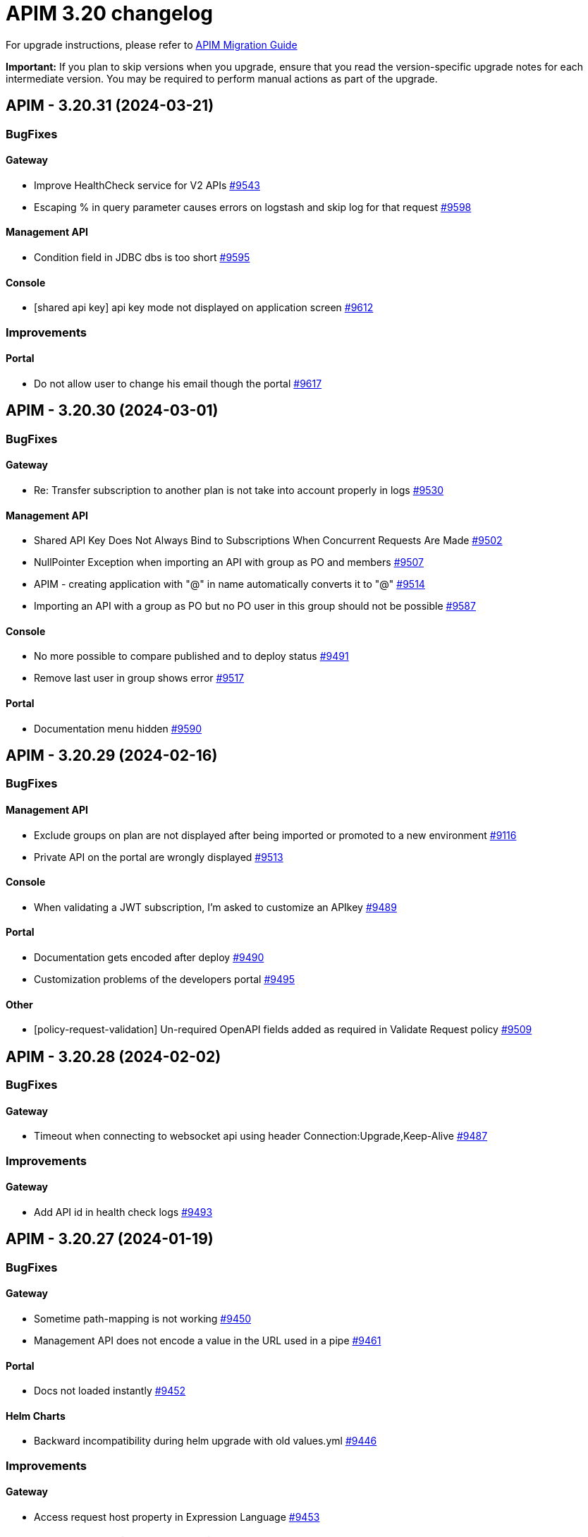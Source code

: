 = APIM 3.20 changelog
:page-sidebar: apim_3_x_sidebar
:page-permalink: apim/3.x/changelog-3.20.html
:page-folder: apim
:page-toc: false
:page-layout: apim3x

For upgrade instructions, please refer to https://docs.gravitee.io/apim/3.x/apim_installguide_migration.html[APIM Migration Guide]

*Important:* If you plan to skip versions when you upgrade, ensure that you read the version-specific upgrade notes for each intermediate version. You may be required to perform manual actions as part of the upgrade.

// NOTE: Global 3.20 release info here

// <DO NOT REMOVE THIS COMMENT - ANCHOR FOR FUTURE RELEASES>
 
== APIM - 3.20.31 (2024-03-21)
=== BugFixes
==== Gateway

* Improve HealthCheck service for V2 APIs https://github.com/gravitee-io/issues/issues/9543[#9543]
* Escaping % in query parameter causes errors on logstash and skip log for that request https://github.com/gravitee-io/issues/issues/9598[#9598]

==== Management API

* Condition field in JDBC dbs is too short https://github.com/gravitee-io/issues/issues/9595[#9595]

==== Console

* [shared api key] api key mode not displayed on application screen https://github.com/gravitee-io/issues/issues/9612[#9612]


=== Improvements
==== Portal

* Do not allow user to change his email though the portal https://github.com/gravitee-io/issues/issues/9617[#9617]



 
== APIM - 3.20.30 (2024-03-01)
=== BugFixes
==== Gateway

* Re: Transfer subscription to another plan is not take into account properly in logs https://github.com/gravitee-io/issues/issues/9530[#9530]

==== Management API

* Shared API Key Does Not Always Bind to Subscriptions When Concurrent Requests Are Made https://github.com/gravitee-io/issues/issues/9502[#9502]
* NullPointer Exception when importing an API with group as PO and members https://github.com/gravitee-io/issues/issues/9507[#9507]
* APIM - creating application with "@" in name automatically converts it to "&#64;" https://github.com/gravitee-io/issues/issues/9514[#9514]
* Importing an API with a group as PO but no PO user in this group should not be possible https://github.com/gravitee-io/issues/issues/9587[#9587]

==== Console

* No more possible to compare published and to deploy status  https://github.com/gravitee-io/issues/issues/9491[#9491]
* Remove last user in group shows error https://github.com/gravitee-io/issues/issues/9517[#9517]

==== Portal

* Documentation menu hidden https://github.com/gravitee-io/issues/issues/9590[#9590]



 
== APIM - 3.20.29 (2024-02-16)
=== BugFixes
==== Management API

* Exclude groups on plan are not displayed after being imported or promoted to a new environment https://github.com/gravitee-io/issues/issues/9116[#9116]
* Private API on the portal are wrongly displayed https://github.com/gravitee-io/issues/issues/9513[#9513]

==== Console

* When validating a JWT subscription, I'm asked to customize an APIkey https://github.com/gravitee-io/issues/issues/9489[#9489]

==== Portal

* Documentation gets encoded after deploy https://github.com/gravitee-io/issues/issues/9490[#9490]
* Customization problems of the developers portal https://github.com/gravitee-io/issues/issues/9495[#9495]

==== Other

* [policy-request-validation] Un-required OpenAPI fields added as required in Validate Request policy https://github.com/gravitee-io/issues/issues/9509[#9509]



 
== APIM - 3.20.28 (2024-02-02)
=== BugFixes
==== Gateway

* Timeout when connecting to websocket api using header Connection:Upgrade,Keep-Alive https://github.com/gravitee-io/issues/issues/9487[#9487]


=== Improvements
==== Gateway

* Add API id in health check logs https://github.com/gravitee-io/issues/issues/9493[#9493]



 
== APIM - 3.20.27 (2024-01-19)
=== BugFixes
==== Gateway

* Sometime path-mapping is not working https://github.com/gravitee-io/issues/issues/9450[#9450]
* Management API does not encode a value in the URL used in a pipe https://github.com/gravitee-io/issues/issues/9461[#9461]

==== Portal

* Docs not loaded instantly https://github.com/gravitee-io/issues/issues/9452[#9452]

==== Helm Charts

* Backward incompatibility during helm upgrade with old values.yml https://github.com/gravitee-io/issues/issues/9446[#9446]


=== Improvements
==== Gateway

* Access request host property in Expression Language https://github.com/gravitee-io/issues/issues/9453[#9453]



 
== APIM - 3.20.26 (2023-12-21)
=== BugFixes
==== Gateway

* Health-check service never stopped when using Service Discovery https://github.com/gravitee-io/issues/issues/9437[#9437]

==== Management API

* API Does Not Deploy if a Common Flow Exists with Multiple Entrypoints Selected https://github.com/gravitee-io/issues/issues/9415[#9415]
* Can not delete api with too many events https://github.com/gravitee-io/issues/issues/9439[#9439]

==== Console

* Inconsistency on "Inheritance" flag for endpoints/groups between frontend and backend https://github.com/gravitee-io/issues/issues/9407[#9407]
* Flow Name Display Does Not Match Gateway Behavior https://github.com/gravitee-io/issues/issues/9416[#9416]
* Log view too wide https://github.com/gravitee-io/issues/issues/9429[#9429]

==== Portal

* Tickets Inaccessible When an API with Open Tickets Is Deleted https://github.com/gravitee-io/issues/issues/9422[#9422]
* Cannot Scroll in Markdown Documentation in Portal https://github.com/gravitee-io/issues/issues/9424[#9424]
* Synchronization inconsistency on ALL APIs page on portal https://github.com/gravitee-io/issues/issues/9432[#9432]
* Sign up doesn't work anymore https://github.com/gravitee-io/issues/issues/9440[#9440]


=== Improvements
==== Other

* [JDBC] Improve Flows loading https://github.com/gravitee-io/issues/issues/9436[#9436]



 
== APIM - 3.20.25 (2023-12-07)
=== BugFixes
==== Gateway

* EL - request's local address is evaluated in place of remote address https://github.com/gravitee-io/issues/issues/9408[#9408]

==== Console

* Error in Swagger documentation both in Portal and Console https://github.com/gravitee-io/issues/issues/9391[#9391]
* Bad management of required in open API File https://github.com/gravitee-io/issues/issues/9414[#9414]

==== Portal

* Error in Swagger documentation both in Portal and Console https://github.com/gravitee-io/issues/issues/9391[#9391]

==== Helm Charts

* Alert Engine - system mail notification https://github.com/gravitee-io/issues/issues/9402[#9402]
* license deleted after helm upgrade https://github.com/gravitee-io/issues/issues/9411[#9411]

==== Other

* Transform Query Parameters policy https://github.com/gravitee-io/issues/issues/9383[#9383]


=== Improvements
==== Management API

* Add a resource in management API V1 to fetch API subscribers with pagination info https://github.com/gravitee-io/issues/issues/9410[#9410]

==== Portal

* Update chore dependencies of Gravitee Portal https://github.com/gravitee-io/issues/issues/9418[#9418]



 
== APIM - 3.20.24 (2023-11-24)
=== BugFixes
==== Management API

* Application api_key_mode is automatically and incorrectly set to EXCLUSIVE mode without owner consent https://github.com/gravitee-io/issues/issues/9348[#9348]
* Environment rights : API "update" right is not enough to edit the entrypoint https://github.com/gravitee-io/issues/issues/9372[#9372]
* APIM - flows table / name column / extend column size https://github.com/gravitee-io/issues/issues/9377[#9377]

==== Console

* API subscription fails with insufficient rights error https://github.com/gravitee-io/issues/issues/9341[#9341]
* History not available if too many deployments  https://github.com/gravitee-io/issues/issues/9359[#9359]

==== Portal

* API subscription fails with insufficient rights error https://github.com/gravitee-io/issues/issues/9341[#9341]
* The "All rights reserved" mention on Portal is using an old date https://github.com/gravitee-io/issues/issues/9384[#9384]

==== Other

* Configuration files are beeing overwritten during yum update https://github.com/gravitee-io/issues/issues/9368[#9368]
* Transform headers policy should be case insensitive https://github.com/gravitee-io/issues/issues/9378[#9378]
* Generate JWT Policy Key Resolver wrong value https://github.com/gravitee-io/issues/issues/9389[#9389]
* OAuth2 introspection and userinfo should send a 503 when technical exception instead of 401 https://github.com/gravitee-io/issues/issues/9390[#9390]


=== Improvements
==== Gateway

* Health-Check: allow to use response time in assertion https://github.com/gravitee-io/issues/issues/9388[#9388]



 
== APIM - 3.20.23 (2023-11-10)

=== Gateway

* Gateways not able to send bulk index data to ES8 https://github.com/gravitee-io/issues/issues/9361[#9361]

=== API

* JDBC deadlocks on Command table when running multiple Management API https://github.com/gravitee-io/issues/issues/9356[#9356]
* Unable to access Alerts screen when there are millions of AlertEvents https://github.com/gravitee-io/issues/issues/9362[#9362]
* Unable to deploy an API with huge API definition and already a lot of deployments https://github.com/gravitee-io/issues/issues/9364[#9364]
* Security - Enforce password policy for users https://github.com/gravitee-io/issues/issues/9374[#9374]

=== Other

* GKO - API state does not get updated https://github.com/gravitee-io/issues/issues/9338[#9338]


 
== APIM - 3.20.22 (2023-10-27)

=== API

* Can't create Backend-to-Backend applications https://github.com/gravitee-io/issues/issues/9157[#9157]
* Can't assign a group to a Backend-to-Backend application https://github.com/gravitee-io/issues/issues/9158[#9158]
* Invalid CORS Allow Origin Can Be Imported To Create New API https://github.com/gravitee-io/issues/issues/9212[#9212]
* User email address policy treats valid email address as invalid https://github.com/gravitee-io/issues/issues/9293[#9293]
* The OpenAPI schema to close a plan has incorrect response code https://github.com/gravitee-io/issues/issues/9351[#9351]
* Listening Hosts are mandatory in Virtual Hosts mode https://github.com/gravitee-io/issues/issues/9343[#9343]
* User with quotes in lastname isn't properly sanitized https://github.com/gravitee-io/issues/issues/9336[#9336]
* Unable to import OpenAPI spec with unused `variables` in `servers` definition https://github.com/gravitee-io/issues/issues/9329[#9329]
* Alert template not automatically applied to new APIs https://github.com/gravitee-io/issues/issues/9323[#9323]
* Attached Media is lost when the API Documentation is renamed https://github.com/gravitee-io/issues/issues/9285[#9285]
* Unable to create custom email notification template  https://github.com/gravitee-io/issues/issues/9284[#9284]

=== Portal

* Custom wide logo is too small in the Portal header https://github.com/gravitee-io/issues/issues/9337[#9337]

=== Helm Chart
    
* Quotify the namespace defined in ServiceAccount to avoid errors https://github.com/gravitee-io/issues/issues/9345[#9345]

=== Other

* IP filtering policy blacklist does not work if there is a space in the IP address https://github.com/gravitee-io/issues/issues/9083[#9083]
* Domain name (host) in whitelist does not work in IP Filtering policy https://github.com/gravitee-io/issues/issues/9198[#9198]
* JWS Policy doesn't work with Java 17 https://github.com/gravitee-io/issues/issues/9211[#9211]


 
== APIM - 3.20.21 (2023-10-13)

=== Gateway

* Health Check doesn't support Endpoint with EL https://github.com/gravitee-io/issues/issues/8700[#8700]
* Gateways take proxy configuration while it mustn't  https://github.com/gravitee-io/issues/issues/9278[#9278]

=== API

* Unable to Promote APIs https://github.com/gravitee-io/issues/issues/9277[#9277]

=== Console

* Add members button does not work for group admin https://github.com/gravitee-io/issues/issues/9241[#9241]
* Unable to remove expiration date of an API Key https://github.com/gravitee-io/issues/issues/9248[#9248]

=== Other

* User claim in OAuth2 resource seems ignored https://github.com/gravitee-io/issues/issues/9168[#9168]
* Typo in the documentation of  "cache policy" https://github.com/gravitee-io/issues/issues/9262[#9262]
* OAuth2 plan with cache resource not working https://github.com/gravitee-io/issues/issues/9286[#9286]


 
== APIM - 3.20.20 (2023-09-28)

=== Helm Chart
    
* Remove smtp default example configuration in helm https://github.com/gravitee-io/issues/issues/9243[#9243]
* Allow ingress wildcard in helm chart https://github.com/gravitee-io/issues/issues/9246[#9246]

=== Other

* Mock Policy - Example value is not correct when the GET method return an array https://github.com/gravitee-io/issues/issues/6289[#6289]
* No flow in Design API https://github.com/gravitee-io/issues/issues/9242[#9242]
* Getting 400 bad requests and random time outs apim version 3.20.14 https://github.com/gravitee-io/issues/issues/9266[#9266]




== APIM - 3.20.19 (2023-09-14)

=== API

* Path with ":*" in path mappings is breaking down the environment https://github.com/gravitee-io/issues/issues/9214[#9214]
* Upgrade Guava to `32.1.2-jre` https://github.com/gravitee-io/issues/issues/9223[#9223]


== APIM - 3.20.18 (2023-09-11)

=== Gateway

* Do not consider semicolon as query param separator https://github.com/gravitee-io/issues/issues/9131[#9131]

=== Console

* Restart UI Container leads to HTTP 301 https://github.com/gravitee-io/issues/issues/9186[#9186]

== APIM - 3.20.17 (2023-08-31)

=== API

* Webhook Notifier has hardcoded 200 value for status code and will not accept other 20x codes https://github.com/gravitee-io/issues/issues/9096[#9096]
* Primary owner can remove himself from application with management api https://github.com/gravitee-io/issues/issues/9171[#9171]

=== Console

* A right-click on an item of side navigation menu links does not allow to "open in a new tab" https://github.com/gravitee-io/issues/issues/9146[#9146]
* Service Discovery configuration isn't taken in account https://github.com/gravitee-io/issues/issues/9152[#9152]
* 503 errors when tenants are specified https://github.com/gravitee-io/issues/issues/9176[#9176]
* Transfer API Subscription to published plan not working as expected https://github.com/gravitee-io/issues/issues/9204[#9204]

=== Helm Chart

* Add `podSecurityContext` to define a SecurityContext at deployment level https://github.com/gravitee-io/issues/issues/9209[#9209]


== APIM - 3.20.16 (2023-08-18)

=== API

* "Export as CSV" on Subscriptions only export displayed values https://github.com/gravitee-io/issues/issues/8965[#8965]
* Improve MongoDB indexes https://github.com/gravitee-io/issues/issues/9194[#9194]

=== Console

* Health Check Active When Configured Globally but Not Enabled on the Endpoint https://github.com/gravitee-io/issues/issues/9149[#9149]
* Console Analytics & Logs: 500 error is displayed when trying to view analytics and logs using a date range bigger than 90 days https://github.com/gravitee-io/issues/issues/6777[#6777]

=== Other

* Improve permission granulation on environment settings https://github.com/gravitee-io/issues/issues/9150[#9150]
* JDBC Deadlock on Commands and Events when using multiple instance of APIM https://github.com/gravitee-io/issues/issues/9113[#9113]


 
== APIM - 3.20.15 (2023-08-03)

=== Gateway

* Log exception parameter of execution failure https://github.com/gravitee-io/issues/issues/9148[#9148]

=== API

* Dashboard for analytics are shown from all environments https://github.com/gravitee-io/issues/issues/9058[#9058]
* First API Export Causes API Desynchronization https://github.com/gravitee-io/issues/issues/9059[#9059]

=== Portal

* Logout issue on portal https://github.com/gravitee-io/issues/issues/9156[#9156]

=== Other

* API promotion fails if sharding tags applied on API https://github.com/gravitee-io/issues/issues/9121[#9121]


 
== APIM - 3.20.14 (2023-07-20)

=== Gateway

* Allow to increase websocket max frame size and max message size in `gravitee.yaml` https://github.com/gravitee-io/issues/issues/6751[#6751]
* No plan selected when using JWT with selection rule and keyless plans https://github.com/gravitee-io/issues/issues/9127[#9127]

=== API

* APIM not allowing unused context path https://github.com/gravitee-io/issues/issues/9093[#9093]
* Unable to validate a subscription if app name is longer than 64 characters https://github.com/gravitee-io/issues/issues/9115[#9115]

=== Console

* Markdown documentation disappears if the syntax is wrong https://github.com/gravitee-io/issues/issues/7230[#7230]

=== Portal

* Markdown Editor Page Link Syntax Shows as Plain Text in Portal https://github.com/gravitee-io/issues/issues/9129[#9129]


 
== APIM - 3.20.13 (2023-07-06)

=== API

* API level email notifications not being sent when owner is a group https://github.com/gravitee-io/issues/issues/9079[#9079]
* Internal Server Exception 500: when trying to access api or app from url https://github.com/gravitee-io/issues/issues/9089[#9089]
* API search is returning APIs with irrelevant sorting when searching with multiple terms https://github.com/gravitee-io/issues/issues/9095[#9095]
* Deploy an API regardless of its origin https://github.com/gravitee-io/issues/issues/9103[#9103]
* Gateway not able to connect to ES 8 https://github.com/gravitee-io/issues/issues/9105[#9105]
* Promotion not working with API containing lots of documentation or images https://github.com/gravitee-io/issues/issues/9110[#9110]

=== Console

* APIM UI Settings Permissions  https://github.com/gravitee-io/issues/issues/9077[#9077]

=== Portal

* User Role Has Ability To Update Application Metadata in Portal UI https://github.com/gravitee-io/issues/issues/9031[#9031]

=== Helm Chart
    
* Gateway ratelimit configuration missing mongo truststore https://github.com/gravitee-io/issues/issues/9067[#9067]
* `api` section in config map not applied due to wrong indentation https://github.com/gravitee-io/issues/issues/9120[#9120]

=== Other

* Cannot change Content-Type from Groovy policy failure result https://github.com/gravitee-io/issues/issues/9066[#9066]
* URL encoded path not usable in Dynamic Routing policy https://github.com/gravitee-io/issues/issues/9107[#9107]
* gravitee-policy-oauth2: TokenIntrospectionResult does not support `scp` for key in JWT https://github.com/gravitee-io/issues/issues/9114[#9114]
* URL Rewriting policy is removing multi value headers https://github.com/gravitee-io/issues/issues/9085[#9085]

 
== APIM - 3.20.12 (2023-06-23)

=== Gateway

* EL can't evaluate when it contains an array with more than 400 elements https://github.com/gravitee-io/issues/issues/9102[#9102]

=== API

* The `summary`/`details` HTML tags are considered unsafe in Markdown doc pages https://github.com/gravitee-io/issues/issues/9090[#9090]
* Impossible to get APIs using /apis endpoint as API_PUBLISHER when v4 api exists https://github.com/gravitee-io/issues/issues/9091[#9091]

=== Helm Chart

* Helm Charts improvement multiple  managed SA accounts https://github.com/gravitee-io/issues/issues/8987[#8987]


== APIM - 3.20.11 (2023-06-08)

=== Gateway

* Invalid property in the config file example https://github.com/gravitee-io/issues/issues/9061[#9061]
* Error when client is closing the connection before the Gateway handled the response from backend (jupiter activated) https://github.com/gravitee-io/issues/issues/9073[#9073]
* APIs that have special characters in path parameter do not work https://github.com/gravitee-io/issues/issues/9081[#9081]

=== API

* Enhance dynamic dictionary logging https://github.com/gravitee-io/issues/issues/8973[#8973]
* Keyless plan is still useable in DEBUG mode even after being closed https://github.com/gravitee-io/issues/issues/9006[#9006]
* Improve performance of endpoint to list pages on the Portal API https://github.com/gravitee-io/issues/issues/9053[#9053]

=== Console

* Environment Settings Inaccessible to Local Users Without Admin Organization Role  https://github.com/gravitee-io/issues/issues/9070[#9070]
* Error message when trying to open "Backend services" with documentation panel open https://github.com/gravitee-io/issues/issues/9071[#9071]
* Application Log API Filter Displays Unsubscribed APIs https://github.com/gravitee-io/issues/issues/9080[#9080]

=== Other

* Duplicate `annotations` field in deployment in the Helm Chart https://github.com/gravitee-io/issues/issues/9082[#9082]


 
== APIM - 3.20.10 (2023-05-26)

=== API

* Best match does not work with DEBUG mode https://github.com/gravitee-io/issues/issues/8993[#8993]
* Keyless plan is still usable in DEBUG mode even after being closed https://github.com/gravitee-io/issues/issues/9006[#9006]
* Notification using email from metadata are not working  https://github.com/gravitee-io/issues/issues/9030[#9030]
* Plan Selection Rules Not Migrating with API Version Upgrade https://github.com/gravitee-io/issues/issues/9032[#9032]
* `Cpu.getLoadAverage()` is throwing when running APIM on Windows https://github.com/gravitee-io/issues/issues/9039[#9039]
* Add support for ElasticSearch 8 https://github.com/gravitee-io/issues/issues/9043[#9043]
* Application list is showing also archived applications even if we request not to https://github.com/gravitee-io/issues/issues/9050[#9050]
* Pagination of Application endpoint is broken on last page https://github.com/gravitee-io/issues/issues/9052[#9052]

=== Console

* Drag & Drop is not working in policy studio with Firefox 111+ https://github.com/gravitee-io/issues/issues/8970[#8970]

=== Portal

* Impossible to contact the owner of API on developer portal when the owner is a group https://github.com/gravitee-io/issues/issues/6616[#6616]

=== Other

* Validate request policy does not work with APIM <3.20 https://github.com/gravitee-io/issues/issues/9045[#9045]

 
== APIM - 3.20.9 (2023-05-15)

=== API

* Error with the link for documentation, after api creation wizard https://github.com/gravitee-io/issues/issues/7242[#7242]
* Method pathParameters() in groovy policy gives null value https://github.com/gravitee-io/issues/issues/8854[#8854]
* PathParameter are not working https://github.com/gravitee-io/issues/issues/8921[#8921]
* Improve performance of endpoint to list plans on the Portal API https://github.com/gravitee-io/issues/issues/9042[#9042]
* Problem in Loading Plan for some APIs   https://github.com/gravitee-io/issues/issues/9044[#9044]

=== Console

* Cursor wrongly placed in markdown editor https://github.com/gravitee-io/issues/issues/7254[#7254]
* China does not show correctly on default Geo dashboard https://github.com/gravitee-io/issues/issues/8230[#8230]
* Changing the default logo in the Theme has no effect  https://github.com/gravitee-io/issues/issues/8882[#8882]

== APIM - 3.20.8 (2023-05-05)

=== Other

* Encoding issue with the cache policy https://github.com/gravitee-io/issues/issues/8561[#8561]
 
== APIM - 3.20.7 (2023-05-05)

=== API

* Open Source Edition license issue when deploying Gravitee on Kubernetes using helm charts https://github.com/gravitee-io/issues/issues/8659[#8659]
* API picture is removed when rollback is done https://github.com/gravitee-io/issues/issues/8801[#8801]
* LDAP configuration with multi Orgs https://github.com/gravitee-io/issues/issues/8892[#8892]
* API promotion not working with JDBC database https://github.com/gravitee-io/issues/issues/9033[#9033]
* Dictionary Fields Not Visible to Users Without System Admin Organization Role https://github.com/gravitee-io/issues/issues/9038[#9038]
* Login issues when role mapping is null https://github.com/gravitee-io/issues/issues/9040[#9040]

=== Console

* Focus lost after typing 1 character in fields of API's property https://github.com/gravitee-io/issues/issues/8802[#8802]
* Unable to search application with its id https://github.com/gravitee-io/issues/issues/8996[#8996]

=== Portal

* When a page for API has long name, it appears indented in the page selection https://github.com/gravitee-io/issues/issues/7575[#7575]

 
== APIM - 3.20.6 (2023-04-28)

=== Gateway

* OutOfMemory when calling the Prometheus endpoint https://github.com/gravitee-io/issues/issues/8976[#8976]
* Gateway fail to connect to Jaeger secured with TLS https://github.com/gravitee-io/issues/issues/9021[#9021]

=== API

* API Search returns a lexical error when using `/` https://github.com/gravitee-io/issues/issues/8753[#8753]
* No default role applied for users if a Condition for a Role Mapping is evaluated as false https://github.com/gravitee-io/issues/issues/8971[#8971]
* Plan policies are lost during API migration to design studio https://github.com/gravitee-io/issues/issues/8981[#8981]
* Dynamic properties are not working on APIs not in DEFAULT environment https://github.com/gravitee-io/issues/issues/9018[#9018]
* User with "USER" role can access APIs subscription approval https://github.com/gravitee-io/issues/issues/9022[#9022]
* Improve API v1 (Path based) to API v2 (Flow based) conversion https://github.com/gravitee-io/issues/issues/9036[#9036]
* Markdown sanitization activated by default

=== Console

* "Export as CSV" on Subscriptions only export displayed values https://github.com/gravitee-io/issues/issues/8965[#8965]
* Unable to filter API's logs by application name https://github.com/gravitee-io/issues/issues/8995[#8995]
* Prevent defining API Primary owner members in group in User mode https://github.com/gravitee-io/issues/issues/9020[#9020]

=== Portal

* API Picture not displayed on Application page https://github.com/gravitee-io/issues/issues/8749[#8749]
* Performance issue of the portal-api https://github.com/gravitee-io/issues/issues/9023[#9023]

=== Other

* Request Validation policy hangs in certain conditions https://github.com/gravitee-io/issues/issues/8347[#8347]
* Policy SSL Enforcement too restrictive regex https://github.com/gravitee-io/issues/issues/9029[#9029]

 
== APIM - 3.20.5 (2023-04-14)

=== Gateway

* Debug mode not working with ssl and haproxy https://github.com/gravitee-io/issues/issues/8984[#8984]

=== API

* Default API role defined at the organization level is overriding the default group member role https://github.com/gravitee-io/issues/issues/7362[#7362]
* In DEFAULT mode, the operator EQUALS should not consider the path `/foo/:bar` like `/foo/.*` https://github.com/gravitee-io/issues/issues/8945[#8945]
* APIs logs available to any API publisher https://github.com/gravitee-io/issues/issues/8968[#8968]
* Event loop blocked when updating dynamic properties take a while https://github.com/gravitee-io/issues/issues/8969[#8969]
* API documentation page import impossible using Bitbucket reference  https://github.com/gravitee-io/issues/issues/8985[#8985]
* Avoid ERROR log level when UserProfile mapping is invalid https://github.com/gravitee-io/issues/issues/9013[#9013]

=== Console

* Missing readonly state on some inputs based on role's permissions  https://github.com/gravitee-io/issues/issues/7223[#7223]
* Options of `gv-select` not always visible or correctly placed https://github.com/gravitee-io/issues/issues/8348[#8348]
* Non-admin user cannot transfer ownership of application https://github.com/gravitee-io/issues/issues/8455[#8455]
* Not able to open Application and API in a new tab by right-clicking their names https://github.com/gravitee-io/issues/issues/8589[#8589]
* Proxy fields not disabled when System proxy activated in endpoint configuration https://github.com/gravitee-io/issues/issues/8590[#8590]
* Stats pie widget not matching the colors and labels defined in config https://github.com/gravitee-io/issues/issues/8989[#8989]
* When migration is used on paths based API no redirection to designer studio is done https://github.com/gravitee-io/issues/issues/8994[#8994]
* ID_token_hint missing from console logout leading to errors https://github.com/gravitee-io/issues/issues/8998[#8998]

=== Portal

* Doc homepage does not load correctly when navigating to another API https://github.com/gravitee-io/issues/issues/8145[#8145]
* Paging issues with members of an application https://github.com/gravitee-io/issues/issues/8582[#8582]
* Cannot use PKCE authentication on Swagger doc page https://github.com/gravitee-io/issues/issues/9005[#9005]

=== Other

* Cannot retrieve scheme (http/https) and port in Groovy policy, missing getters... https://github.com/gravitee-io/issues/issues/9007[#9007]
* API properties can not be accessed in Javascript Policy https://github.com/gravitee-io/issues/issues/9010[#9010]

 
== APIM - 3.20.4 (2023-03-30)

=== API

* All API displayed as out of sync even if no change was done https://github.com/gravitee-io/issues/issues/8954[#8954]
* Missing PK on `subscriptions_metadata` table https://github.com/gravitee-io/issues/issues/8967[#8967]
* Data lost when upgrading to 3.18+ with JDBC database https://github.com/gravitee-io/issues/issues/8980[#8980]

== APIM - 3.20.3 (2023-03-27)

=== Gateway

* Multiple values of Transaction header when `handlers` is set https://github.com/gravitee-io/issues/issues/7618[#7618]
* No circuit breaker applied on an unhealthy API when dynamic routing is activated https://github.com/gravitee-io/issues/issues/8919[#8919]
* Error when starting the Gateway with Kubernetes values https://github.com/gravitee-io/issues/issues/8927[#8927]
* Synchronization error on startup with multiple environments on SQL database https://github.com/gravitee-io/issues/issues/8929[#8929]
* Gateway timeout is not logged when API is called by another API https://github.com/gravitee-io/issues/issues/8941[#8941]
* Consumer response logs are missing when using the Jupiter engine https://github.com/gravitee-io/issues/issues/8942[#8942]
* Health-check fails if endpoint host contains an underscore https://github.com/gravitee-io/issues/issues/8946[#8946]
* Chunk corruption with TLS and HTTP 1.1  https://github.com/gravitee-io/issues/issues/8956[#8956]
* Random 503 error when using {#properties['backend']} on endpoint target https://github.com/gravitee-io/issues/issues/8959[#8959]
* Wrong value in `proxy-request.headers.host` with Jupiter execution mode https://github.com/gravitee-io/issues/issues/8961[#8961]

=== API

* Response from the request "Attach a media to a portal page" does not give all data like in the documentation https://github.com/gravitee-io/issues/issues/6787[#6787]
* Search by payload does not work properly with special characters https://github.com/gravitee-io/issues/issues/8470[#8470]
* Some characters are not supported in a MongoDB URI https://github.com/gravitee-io/issues/issues/8643[#8643]
* Can not export API after using "Import multiple files" feature https://github.com/gravitee-io/issues/issues/8828[#8828]
* Pagination issue with APIs on different environments https://github.com/gravitee-io/issues/issues/8923[#8923]
* Sending notifications is not possible when there are two subscriptions to a single application https://github.com/gravitee-io/issues/issues/8939[#8939]

=== Console

* Cropped tooltip when charts contain a lot of series https://github.com/gravitee-io/issues/issues/5852[#5852]
* Pagination of the API properties table is not working https://github.com/gravitee-io/issues/issues/7048[#7048]
* Not possible to remove General conditions from a plan https://github.com/gravitee-io/issues/issues/8465[#8465]
* Transfer ownership of API does not automatically display current members https://github.com/gravitee-io/issues/issues/8516[#8516]
* Dashboard shows all APIs stopped when all APIs are started https://github.com/gravitee-io/issues/issues/8760[#8760]
* API can not be updated properly if a plan's name contains a `+` character https://github.com/gravitee-io/issues/issues/8909[#8909]
* API Endpoint configuration is lost when saving healthcheck configuration https://github.com/gravitee-io/issues/issues/8947[#8947]

=== Portal

* Non-required fields displayed as required in OpenAPI documentation https://github.com/gravitee-io/issues/issues/7099[#7099]

=== Other

* Policy SSL Enforcement can be configured with invalid DN https://github.com/gravitee-io/issues/issues/6457[#6457]
* Traffic shadowing policy is not compatible with the latest versions of APIM https://github.com/gravitee-io/issues/issues/8385[#8385]
* Email notifier not handling properly newline in alert body https://github.com/gravitee-io/issues/issues/8752[#8752]
* XMLtoJSON policy does not execute based on Content-Type header value https://github.com/gravitee-io/issues/issues/8953[#8953]

 
== APIM - 3.20.2 (2023-03-03)

=== Gateway

* Gateway exceeded memory limit for $group with mongodb atlas https://github.com/gravitee-io/issues/issues/8914[#8914]
* Server error on flow selection in best-match mode https://github.com/gravitee-io/issues/issues/8899[#8899]
* Fix technical API endpoints: `/_node/monitor` and `/_node/configuration` https://github.com/gravitee-io/issues/issues/8838[#8838] & https://github.com/gravitee-io/issues/issues/8875[#8875]
* Wait for caches to be populated before moving to ready when starting the gateway https://github.com/gravitee-io/issues/issues/8866[#8866]
* Revoke subscriptions when Client ID is changed https://github.com/gravitee-io/issues/issues/8883[#8883]

=== API

* Do not duplicate flows when some dynamic properties are scheduled https://github.com/gravitee-io/issues/issues/8844[#8844]
* Do not override `application_groups` data when upgrading from 3.15 to 3.19 with JDBC https://github.com/gravitee-io/issues/issues/8876[#8876]
* Error when loading Identity Provider with id in uppercase https://github.com/gravitee-io/issues/issues/8900[#8900]
* Password policy pattern not consistent between code and config file https://github.com/gravitee-io/issues/issues/8905[#8905]

=== Console

* Unable to access Gateway instances screen when DB contains a lot of events https://github.com/gravitee-io/issues/issues/8898[#8898]
* API version missing in UI https://github.com/gravitee-io/issues/issues/8904[#8904]
* Response Template for `SPIKE_ARREST_TOO_MANY_REQUESTS` missing https://github.com/gravitee-io/issues/issues/7082[#7082]
* Special characters are truncated inside a query param https://github.com/gravitee-io/issues/issues/8903[#8903]
* Properly display multiple spaces in API name https://github.com/gravitee-io/issues/issues/8867[#8867]
* Allow to save disabled proxy settings when system proxy is ON https://github.com/gravitee-io/issues/issues/8698[#8698]

=== Portal

* Fix Redoc documentation integration https://github.com/gravitee-io/issues/issues/8703[#8703]

 
== APIM - 3.20.1 (2023-02-10)


=== API

* Sanitize some fields of new External User, Application, Plan https://github.com/gravitee-io/issues/issues/7560[#7560] & https://github.com/gravitee-io/issues/issues/8847[#8847]

* Plan policies were lost when migrated from an API to design studio https://github.com/gravitee-io/issues/issues/8632[#8632]
* Bump Email Notifier to `1.5.0` https://github.com/gravitee-io/issues/issues/8830[#8830]
* Update flows condition max size to 512 https://github.com/gravitee-io/issues/issues/8823[#8823] & https://github.com/gravitee-io/issues/issues/8671[#8671]
* Duplicated platform flows when APIM is linked to Cockpit https://github.com/gravitee-io/issues/issues/8832[#8832]
* Unable to start up with JDBC when platform flows have been defined with multiple steps on the same phase https://github.com/gravitee-io/issues/issues/8816[#8816]
* Handle YAML Anchors and Alias when importing OpenAPI file https://github.com/gravitee-io/issues/issues/8858[#8858]

=== Gateway

* Make sure websocket is closed in any cases https://github.com/gravitee-io/gravitee-api-management/pull/2796[#2796]
* EL was not working properly for the assign attribute policy depending on the scope of execution https://github.com/gravitee-io/issues/issues/8810[#8810]
* Subscription lost when redeploying https://github.com/gravitee-io/issues/issues/8855[#8855]

* API Subscription was not working after closing and re-creating https://github.com/gravitee-io/issues/issues/8600[#8600]
* Add support from websocket frame compression https://github.com/gravitee-io/issues/issues/8689[#8689]
* Exception "Error while determining deployed APIs store into events payload" fixed https://github.com/gravitee-io/issues/issues/8464[#8464]
* Do not save clientId in API key subscription https://github.com/gravitee-io/issues/issues/8855[#8855]
* Properly set `response` attribute in the execution context for the `assign-attribute` policy https://github.com/gravitee-io/issues/issues/8810[#8810]

=== Console

* "Show advanced filters" was missing on the analytics page https://github.com/gravitee-io/issues/issues/8677[#8677]
* Version column renamed on API table. https://github.com/gravitee-io/issues/issues/8772[#8772]

* Display icons of APIs in API list screen https://github.com/gravitee-io/issues/issues/8809[#8809]
* Global improvement on log filters https://github.com/gravitee-io/issues/issues/8822[#8822] & https://github.com/gravitee-io/issues/issues/8839[#8839]

=== Portal

* Properly display buttons in application analytics filters https://github.com/gravitee-io/issues/issues/8677[#8677]


== APIM - 3.20 (2023-01-05)

=== API Management - Console

* Brand new menu to unify the experience between all Gravitee products
* Introducing v1 APIs reaching end of support and help users migrate to v2
* APIs list page navigation enhancements
* APIs are read-only if managed by our GKO (Gravitee Kubernetes Operator)
* Allow to delete a media using the Management API
* [V4 M-API] Manage v4 APIs subscriptions as an API Publisher & an API Consumer

=== link:{{'/apim/3.x/event_native_apim_introduction.html' | relative_url}}[Event-Native API Management]

* Endpoint - Kafka Connector Advanced (EE)
** Ability to connect to a secured Kafka cluster
** Introducing RESUME & LIMIT capabilities for QoS (Quality of Service)
* Endpoint - MQTT5 Connector
** Consume messages from a MQTT5 event-broker
** Push messages to a MQTT5 event-broker
* Endpoint - MQTT5 Connector Advanced (EE)
** Ability to connect to a secured MQTT5 event-broker
** Introducing QoS (Quality of Service) capabilities
* Entrypoint - Webhook connector
** Create an API with a webhook entrypoint
** Subscribe to an API with a webhook entrypoint
** Receive messages on my callback url 
* Introducing foundation support for sync API on v4 - httpproxy entrypoint & endpoint
* Message filtering policy
* Support conditions on messages

=== link:{{'/apim/3.x/apim_kubernetes_operator_overview.html'| relative_url}}[Gravitee Kubernetes Operator]

* CRD Lifecycle - Apply changes related CRDs on update
* Store credentials in K8 secrets
* Export a complex API and import it in a new/same environment 
* Manage resources as CRD and reuse them in several APIs

